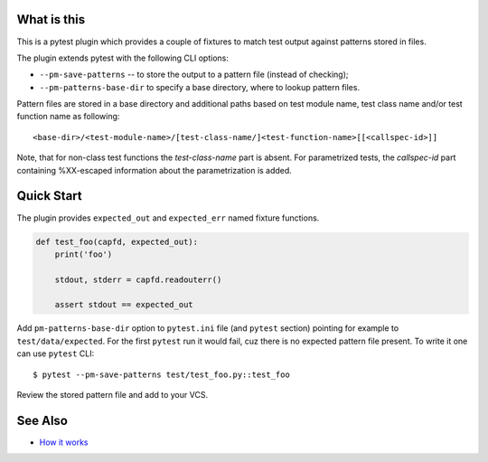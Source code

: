.. SPDX-FileCopyrightText: 2017-now, See ``CONTRIBUTORS.lst``
.. SPDX-License-Identifier: CC0-1.0

What is this
============

|Latest Release|

This is a pytest plugin which provides a couple of fixtures to match
test output against patterns stored in files.

The plugin extends pytest with the following CLI options:

- ``--pm-save-patterns`` -- to store the output to a pattern file (instead of checking);
- ``--pm-patterns-base-dir`` to specify a base directory, where to lookup pattern files.

Pattern files are stored in a base directory and additional paths based on test module
name, test class name and/or test function name as following:

::

    <base-dir>/<test-module-name>/[test-class-name/]<test-function-name>[[<callspec-id>]]

Note, that for non-class test functions the *test-class-name* part is absent.
For parametrized tests, the *callspec-id* part containing %XX-escaped information
about the parametrization is added.


Quick Start
===========

The plugin provides ``expected_out`` and ``expected_err``
named fixture functions.


.. code-block:: python

    def test_foo(capfd, expected_out):
        print('foo')

        stdout, stderr = capfd.readouterr()

        assert stdout == expected_out

Add ``pm-patterns-base-dir`` option to ``pytest.ini`` file (and ``pytest`` section)
pointing for example to ``test/data/expected``. For the first ``pytest`` run it would
fail, cuz there is no expected pattern file present. To write it one can use
``pytest`` CLI:

::

    $ pytest --pm-save-patterns test/test_foo.py::test_foo

Review the stored pattern file and add to your VCS.


See Also
========

* `How it works <http://zaufi.github.io/programming/2017/07/05/extend-pytest-with-fixtures>`_

.. |Latest Release| image:: https://badge.fury.io/py/pytest-matcher.svg
    :target: https://pypi.org/project/pytest-matcher/#history
.. |nbsp| unicode:: 0xA0
   :trim:

